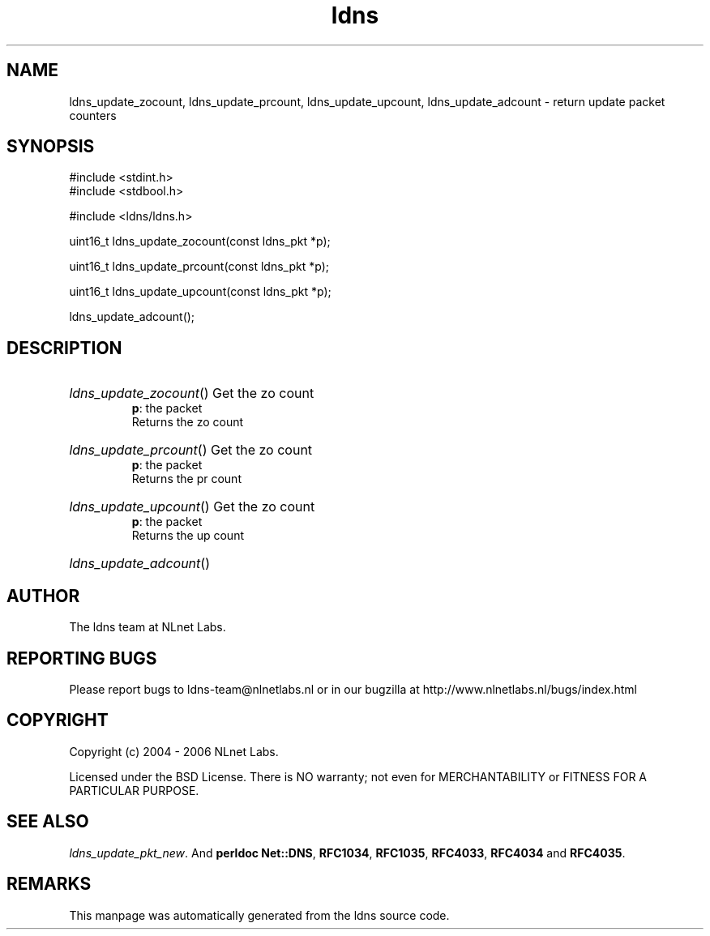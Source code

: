 .ad l
.TH ldns 3 "30 May 2006"
.SH NAME
ldns_update_zocount, ldns_update_prcount, ldns_update_upcount, ldns_update_adcount \- return update packet counters

.SH SYNOPSIS
#include <stdint.h>
.br
#include <stdbool.h>
.br
.PP
#include <ldns/ldns.h>
.PP
uint16_t ldns_update_zocount(const ldns_pkt *p);
.PP
uint16_t ldns_update_prcount(const ldns_pkt *p);
.PP
uint16_t ldns_update_upcount(const ldns_pkt *p);
.PP
 ldns_update_adcount();
.PP

.SH DESCRIPTION
.HP
\fIldns_update_zocount\fR()
Get the zo count
\.br
\fBp\fR: the packet
\.br
Returns the zo count
.PP
.HP
\fIldns_update_prcount\fR()
Get the zo count
\.br
\fBp\fR: the packet
\.br
Returns the pr count
.PP
.HP
\fIldns_update_upcount\fR()
Get the zo count
\.br
\fBp\fR: the packet
\.br
Returns the up count
.PP
.HP
\fIldns_update_adcount\fR()
.PP
.SH AUTHOR
The ldns team at NLnet Labs.

.SH REPORTING BUGS
Please report bugs to ldns-team@nlnetlabs.nl or in 
our bugzilla at
http://www.nlnetlabs.nl/bugs/index.html

.SH COPYRIGHT
Copyright (c) 2004 - 2006 NLnet Labs.
.PP
Licensed under the BSD License. There is NO warranty; not even for
MERCHANTABILITY or
FITNESS FOR A PARTICULAR PURPOSE.

.SH SEE ALSO
\fIldns_update_pkt_new\fR.
And \fBperldoc Net::DNS\fR, \fBRFC1034\fR,
\fBRFC1035\fR, \fBRFC4033\fR, \fBRFC4034\fR  and \fBRFC4035\fR.
.SH REMARKS
This manpage was automatically generated from the ldns source code.
